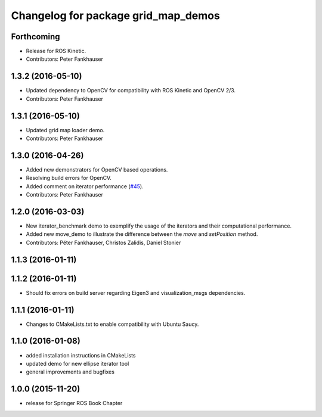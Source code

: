 ^^^^^^^^^^^^^^^^^^^^^^^^^^^^^^^^^^^^
Changelog for package grid_map_demos
^^^^^^^^^^^^^^^^^^^^^^^^^^^^^^^^^^^^

Forthcoming
-----------
* Release for ROS Kinetic.
* Contributors: Peter Fankhauser

1.3.2 (2016-05-10)
------------------
* Updated dependency to OpenCV for compatibility with ROS Kinetic and OpenCV 2/3.
* Contributors: Peter Fankhauser

1.3.1 (2016-05-10)
------------------
* Updated grid map loader demo.
* Contributors: Peter Fankhauser

1.3.0 (2016-04-26)
------------------
* Added new demonstrators for OpenCV based operations.
* Resolving build errors for OpenCV.
* Added comment on iterator performance (`#45 <https://github.com/ethz-asl/grid_map/issues/45>`_).
* Contributors: Peter Fankhauser

1.2.0 (2016-03-03)
------------------
* New iterator_benchmark demo to exemplify the usage of the iterators and their computational performance.
* Added new move_demo to illustrate the difference between the `move` and `setPosition` method.
* Contributors: Péter Fankhauser, Christos Zalidis, Daniel Stonier

1.1.3 (2016-01-11)
------------------

1.1.2 (2016-01-11)
------------------
* Should fix errors on build server regarding Eigen3 and visualization_msgs dependencies.

1.1.1 (2016-01-11)
------------------
* Changes to CMakeLists.txt to enable compatibility with Ubuntu Saucy.

1.1.0 (2016-01-08)
-------------------
* added installation instructions in CMakeLists
* updated demo for new ellipse iterator tool
* general improvements and bugfixes

1.0.0 (2015-11-20)
-------------------
* release for Springer ROS Book Chapter
